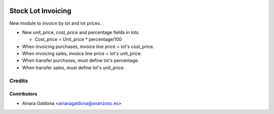 .. image:: https://img.shields.io/badge/licence-AGPL--3-blue.svg
   :target: http://www.gnu.org/licenses/agpl-3.0-standalone.html
   :alt: License: AGPL-3

===================
Stock Lot Invoicing
===================

New module to invoice by lot and lot prices.

* New unit_price, cost_price and percentage fields in lots.

  * Cost_price = Unit_price * percentage/100

* When invoicing purchases, invoice line price = lot's cost_price.
* When invoicing sales, invoice line price = lot's unit_price.
* When transfer purchases, must define lot's percentage.
* When transfer sales, must define lot's unit_price.


Credits
=======

Contributors
------------

* Ainara Galdona <ainaragaldona@avanzosc.es>
